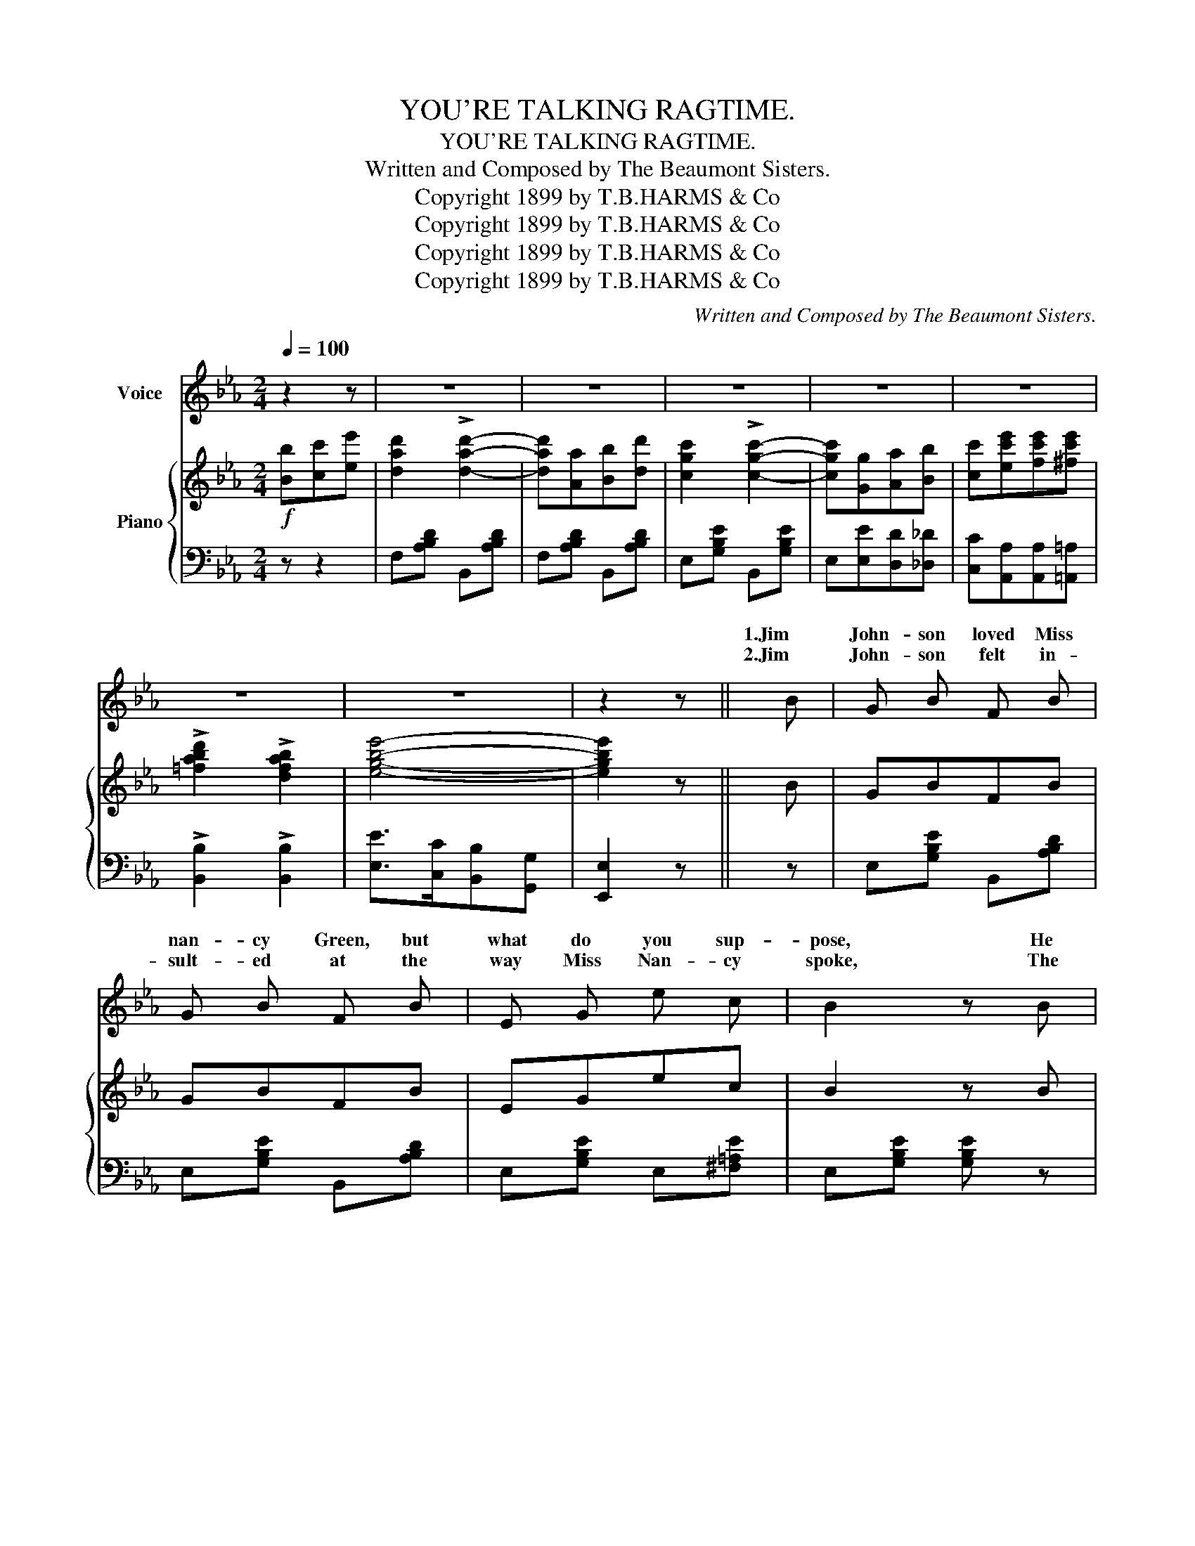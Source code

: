 X:1
T:YOU'RE TALKING RAGTIME.
T:YOU'RE TALKING RAGTIME.
T:Written and Composed by The Beaumont Sisters.
T:Copyright 1899 by T.B.HARMS &amp; Co
T:Copyright 1899 by T.B.HARMS &amp; Co
T:Copyright 1899 by T.B.HARMS &amp; Co
T:Copyright 1899 by T.B.HARMS &amp; Co
C:Written and Composed by The Beaumont Sisters.
Z:Copyright 1899 by T.B.HARMS & Co
%%score ( 1 2 ) { ( 3 5 ) | ( 4 6 ) }
L:1/8
Q:1/4=100
M:2/4
K:Eb
V:1 treble nm="Voice"
V:2 treble 
V:3 treble nm="Piano"
V:5 treble 
V:4 bass 
V:6 bass 
V:1
 z2 z | z4 | z4 | z4 | z4 | z4 | z4 | z4 | z2 z || B | G B F B | G B F B | E G e c | B2 z B | %14
w: |||||||||1.Jim|John- son loved Miss|nan- cy Green, but|what do you sup-|pose, He|
w: |||||||||2.Jim|John- son felt in-|sult- ed at the|way Miss Nan- cy|spoke, The|
 A c G B | A"_enough" c G A | F d c F | B2 z B | G B F B | G"_himself" B F B | E G e c | B2 z B | %22
w: could- n't get up|nerve * * to|go in and pro-|pose; Un-|til one night he|filled * * with|good old Rock and|Rye, Then|
w: more he tried to|talk, the more that|coon would near- ly|choke; Miss|Nan- cy got her|par- a- sol and|held it o'er her|head, Be-|
 c e _c e | B c G c | c e e d | e2 z B/ B/ | BF c_c | B3 B | B=B c_c | B2 z B | %30
w: sail'd down to Miss|Nan- cy's house, To|win her hand or|die. When he|met her at the|door, His|nerve gave out one|more; He|
w: cause it rain'd in|buck- et- fuls At|ev'- ry word Jim|said. Then he|grew black in the|face From|talk- ing out of|place; He|
"_mutter'd""_hammer'd" B/ B/ F/ F/ B/ B/ G/ G/ | %31
w: * * and he stut- ter'd, And the|
w: * * and he clam- or'd, And the|
 B/ B/"_darkey""_Johnson            stammer'd" F/ F/ B/ B/ G/ G/ | B =B c ^c | d2 z B | %34
w: words that * * ut- ter'd Made Miss|Nan- cy feel dead|sore, and|
w: way Jim * * * * Brought him|fur- ther in dis-|grace, and|
"^rit." B3 B | B2-[Q:1/4=70] B ||[M:2/4]"^rit.""^CHORUS." B c e |:"^a tempo"[Q:1/4=100] d2 d2- | %38
w: then she|said: _|You're talk- ing|rag- time,|
w: then she|said: _|_ _ _||
 d A B d | c2 c2- | c G F E | D2 B2- | B A =E F | B4- | B B c e | d2 d2- | d A B d | c2 c2- | %48
w: * You're talk- ing|drag- time,|* Can't un- der-|stand, sir,|_ one word you|say.|_ If that ain't|rag- time,|_ It must be|jag- time!|
w: ||||||||||
 c G A B | c e e e | d2 B2 |1 e4- |"^rit." e B c e :|2 e4- | e!D.C.! |] %55
w: _ It's aw- ful|fun- ny when you|talk that|way.|* You're talk- ing|way.|_|
w: |||||||
V:2
 x3 | x4 | x4 | x4 | x4 | x4 | x4 | x4 | x3 || x | x4 | x4 | x4 | x4 | x4 | x4 | x4 | x4 | x4 | %19
w: |||||||||||||||||||
 x4 | x4 | x4 | x4 | x4 | x4 | x4 | x4 | x4 | x4 | x4 | x4 | x4 | x4 | x4 | x4 | x3 ||[M:2/4] x3 |: %37
w: ||||||||||||||||||
 x4 | x4 | x4 | x4 | x4 | x4 | x4 | x4 | x4 | x4 | x4 | x4 | x4 | x4 |1 z B B B | B x3 :|2 x4 | %54
w: ||||||||||||||Ha! Ha! Ha!|Ha!||
 x |] %55
w: |
V:3
!f! [Bb][cc'][ee'] | [dad']2 !>![dad']2- | [dad'][Aa][Bb][dd'] | [cgc']2 !>![cgc']2- | %4
 [cgc'][Gg][Aa][Bb] | [cc'][ec'e'][fc'e'][^fc'e'] | !>![=fabd']2 !>![dfab]2 | [egbe']4- | %8
 [egbe']2 z || B | GBFB | GBFB | EGec | B2 z B | AcGB | AcGA | FdcF | B2 z B | GBFB | GBFB | EGec | %21
 B2 z B | ce_ce | BcGc | [=Ac][Ae][_Ae][Ad] | [Ge]3 B/B/ | BF (c_c) | [DB]2- [DB]B | %28
!<(! [FAB][FA=B][FAc][FA_c]!<)! | [FAB]3 B | B/B/F/F/ B/B/G/G/ | B/B/F/F/ B/B/G/G/ | %32
 [FAB][FA=B][FAc][FA^c] | [FAd]3 B | B3 B | B z !^![Bdfb] ||[M:2/4]"_rit." [GB][Gc][Ge] |: %37
"_a tempo" [Ad]2 !>![Ad]2- | [Ad][FA] [AB][Ad] | [Gc]2 !>![Gc]2- | [Gc](GFE) | D2 [DB]2- | %42
 [DB][DA][^C=E][DF] | B4- | B[B,EB][CEc][EBe] | [Ad]2 !>![Ad]2- | [Ad][FA] [AB][Ad] | %47
 [Gc]2 !>![Gc]2- | [Gc]G[FA][GB] | [Ac][Ece][Fce][^Fce] | [=FABd]2 [DFAB]2 |1 %51
 [EGBe][B,B][B,B][B,B] | [B,B]"_rit."[B,EB][CEc][EBe] :|2 ([EGBe]4 | [egbe']) |] %55
V:4
 z z2 | F,[A,B,D] B,,[A,B,D] | F,[A,B,D] B,,[A,B,D] | E,[G,B,E] B,,[G,B,E] | E,[E,E][D,D][_D,_D] | %5
 [C,C][A,,A,][A,,A,][=A,,=A,] | !>![B,,B,]2 !>![B,,B,]2 | [E,E]>[C,C][B,,B,][G,,G,] | [E,,E,]2 z || %9
 z | E,[G,B,E] B,,[A,B,D] | E,[G,B,E] B,,[A,B,D] | E,[G,B,E] E,[^F,=A,E] | E,[G,B,E] [G,B,E] z | %14
 F,[A,C] =E,[B,C] | F,[A,C] =E,[B,C] | F,[B,D] F,[=A,E] | B,,[F,B,D] [F,B,D] z | %18
 E,[G,B,E] B,,[A,B,D] | E,[G,B,E] B,,[A,B,D] | E,[G,B,E] E,[^F,=A,E] | E,[G,B,E] [G,B,E] z | %22
 A,[CE] A,[_CE] | G,[B,E] E,[G,B,E] | F,,[F,CE] B,,[_A,B,D] | [E,G,B,E][B,,B,] [E,,E,] z | %26
 F,2 (G,_G,) | F,2- F, z | D_DC^C | (DG,) C2 | [B,,F,]2 [B,,G,]2 | [B,,A,]2 [B,,G,]2 | %32
 [D,D][_D,_D][C,C][_C,_C] | (B,B,,) z2 |"^rit." z [B,,F,][B,,F,][B,,G,] | [B,,B,] z !^![B,,,B,,] || %36
[M:2/4] z z2 |: F,[A,B,D] B,,[A,B,D] | F,[A,B,D] B,,[A,B,D] | E,[G,B,E] B,,[G,B,E] | (E,B,A,G,) | %41
 F,[A,B,] B,,[A,B,] | F,[A,B,] B,,[A,B,] | E,zB,, z | G,2 _G,2 | F,[A,B,D] B,,[A,B,D] | %46
 F,[A,B,D] B,,[A,B,D] | E,[G,B,E] B,,[G,B,E] | E,ED_D | CA,A,=A, | B,2 B,,2 |1 [E,,E,] z z2 | %52
 z G,G,_G, :|2 [E,,E,]>[C,C][B,,B,][G,,G,] |"^D.C." [E,,E,] |] %55
V:5
 x3 | x4 | x4 | x4 | x4 | x4 | x4 | x4 | x3 || x | x4 | x4 | x4 | x4 | x4 | x4 | x4 | x4 | x4 | %19
 x4 | x4 | x4 | x4 | x4 | x4 | x4 | D2 E2 | x4 | x4 | x4 | [DF]2 [EG]2 | [DF]2 [EG]2 | x4 | x4 | %34
 z [B,D][B,D][B,E] | [B,F] x2 ||[M:2/4] x3 |: x4 | x4 | x4 | x4 | x4 | x4 | z [B,EG]z[B,EG] | x4 | %45
 x4 | x4 | x4 | x4 | x4 | x4 |1 x4 | x4 :|2 x4 | x |] %55
V:6
 x3 | x4 | x4 | x4 | x4 | x4 | x4 | x4 | x3 || x | x4 | x4 | x4 | x4 | x4 | x4 | x4 | x4 | x4 | %19
 x4 | x4 | x4 | x4 | x4 | x4 | x4 | B,,2 B,,2 | B,,2- B,, x | x4 | x4 | x4 | x4 | x4 | x4 | x4 | %35
 x3 ||[M:2/4] x3 |: x4 | x4 | x4 | x4 | x4 | x4 | x4 | x4 | x4 | x4 | x4 | x4 | x4 | x4 |1 x4 | %52
 x4 :|2 x4 | x |] %55

